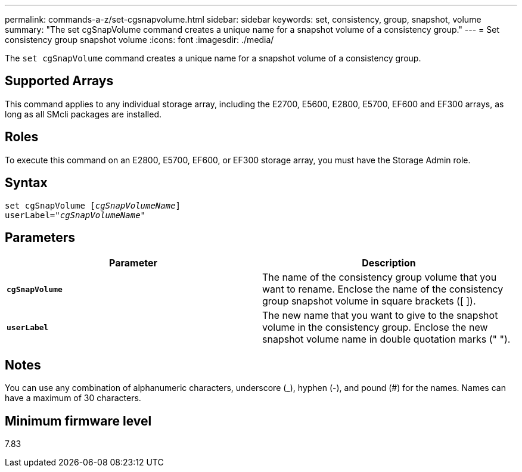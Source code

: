 ---
permalink: commands-a-z/set-cgsnapvolume.html
sidebar: sidebar
keywords: set, consistency, group, snapshot, volume
summary: "The set cgSnapVolume command creates a unique name for a snapshot volume of a consistency group."
---
= Set consistency group snapshot volume
:icons: font
:imagesdir: ./media/

[.lead]
The `set cgSnapVolume` command creates a unique name for a snapshot volume of a consistency group.

== Supported Arrays

This command applies to any individual storage array, including the E2700, E5600, E2800, E5700, EF600 and EF300 arrays, as long as all SMcli packages are installed.

== Roles

To execute this command on an E2800, E5700, EF600, or EF300 storage array, you must have the Storage Admin role.

== Syntax

[subs=+macros]
----
set cgSnapVolume pass:quotes[[_cgSnapVolumeName_]]
userLabel=pass:quotes["_cgSnapVolumeName_"]
----

== Parameters

[cols="2*",options="header"]
|===
| Parameter| Description
a|
`*cgSnapVolume*`
a|
The name of the consistency group volume that you want to rename. Enclose the name of the consistency group snapshot volume in square brackets ([ ]).
a|
`*userLabel*`
a|
The new name that you want to give to the snapshot volume in the consistency group. Enclose the new snapshot volume name in double quotation marks (" ").
|===

== Notes

You can use any combination of alphanumeric characters, underscore (_), hyphen (-), and pound (#) for the names. Names can have a maximum of 30 characters.

== Minimum firmware level

7.83
